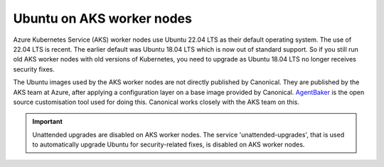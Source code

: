 Ubuntu on AKS worker nodes
==========================

Azure Kubernetes Service (AKS) worker nodes use Ubuntu 22.04 LTS as their default operating system. The use of 22.04 LTS is recent. The earlier default was Ubuntu 18.04 LTS which is now out of standard support. So if you still run old AKS worker nodes with old versions of Kubernetes, you need to upgrade as Ubuntu 18.04 LTS no longer receives security fixes.

The Ubuntu images used by the AKS worker nodes are not directly published by Canonical. They are published by the AKS team at Azure, after applying a configuration layer on a base image provided by Canonical. `AgentBaker`_ is the open source customisation tool used for doing this. Canonical works closely with the AKS team on this.

.. important::

    Unattended upgrades are disabled on AKS worker nodes. The service 'unattended-upgrades', that is used to automatically upgrade Ubuntu for security-related fixes, is disabled on AKS worker nodes.


.. _`AgentBaker`: https://github.com/Azure/AgentBaker
